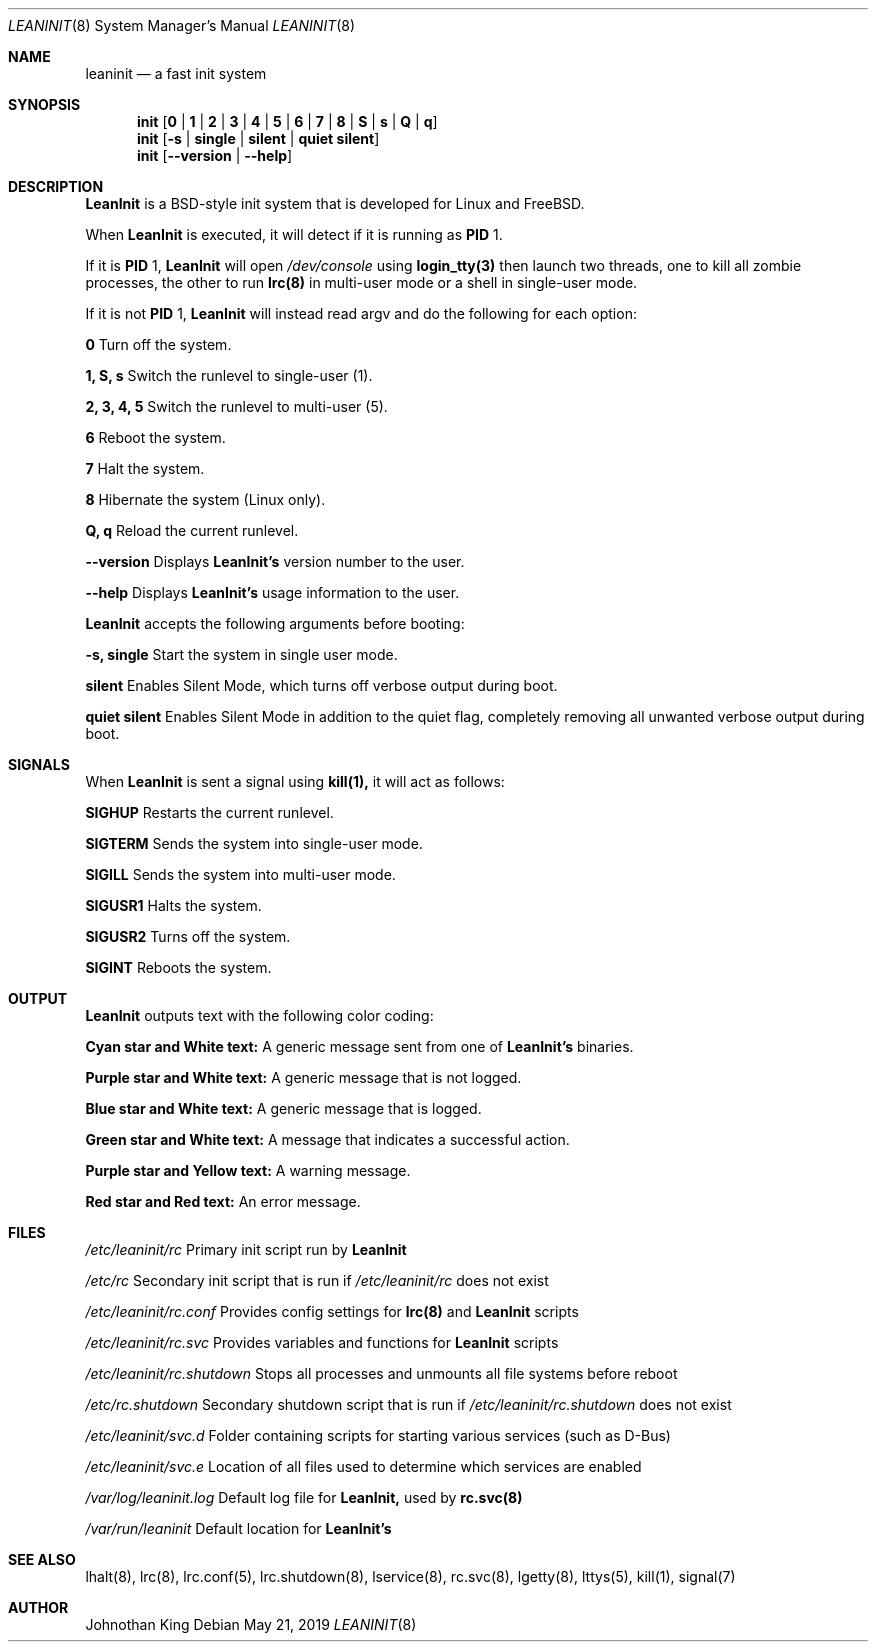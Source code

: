 .\" Copyright (c) 2018-2019 Johnothan King. All rights reserved.
.\"
.\" Permission is hereby granted, free of charge, to any person obtaining a copy
.\" of this software and associated documentation files (the "Software"), to deal
.\" in the Software without restriction, including without limitation the rights
.\" to use, copy, modify, merge, publish, distribute, sublicense, and/or sell
.\" copies of the Software, and to permit persons to whom the Software is
.\" furnished to do so, subject to the following conditions:
.\"
.\" The above copyright notice and this permission notice shall be included in all
.\" copies or substantial portions of the Software.
.\"
.\" THE SOFTWARE IS PROVIDED "AS IS", WITHOUT WARRANTY OF ANY KIND, EXPRESS OR
.\" IMPLIED, INCLUDING BUT NOT LIMITED TO THE WARRANTIES OF MERCHANTABILITY,
.\" FITNESS FOR A PARTICULAR PURPOSE AND NONINFRINGEMENT. IN NO EVENT SHALL THE
.\" AUTHORS OR COPYRIGHT HOLDERS BE LIABLE FOR ANY CLAIM, DAMAGES OR OTHER
.\" LIABILITY, WHETHER IN AN ACTION OF CONTRACT, TORT OR OTHERWISE, ARISING FROM,
.\" OUT OF OR IN CONNECTION WITH THE SOFTWARE OR THE USE OR OTHER DEALINGS IN THE
.\" SOFTWARE.
.\"
.Dd May 21, 2019
.Dt LEANINIT 8
.Os
.Sh NAME
.Nm leaninit
.Nd a fast init system
.Sh SYNOPSIS
.Nm init [ 0 | 1 | 2 | 3 | 4 | 5 | 6 | 7 | 8 | S | s | Q | q ]
.Nm init [ -s | single | silent | quiet silent ]
.Nm init [ --version | --help ]
.Sh DESCRIPTION
.Nm LeanInit
is a BSD-style init system that is developed for Linux and FreeBSD.
.Pp
When
.Nm LeanInit
is executed, it will detect if it is running as
.Nm PID
1.
.Pp
If it is
.Nm PID
1,
.Nm LeanInit
will open
.Em /dev/console
using
.Nm login_tty(3)
then launch two threads, one to kill all zombie processes, the other to run
.Nm lrc(8)
in multi-user mode or a shell in single-user mode.
.Pp
If it is not
.Nm PID
1,
.Nm LeanInit
will instead read argv and do the following for each option:
.Pp
.Nm 0
Turn off the system.

.Nm 1, S, s
Switch the runlevel to single-user (1).

.Nm 2, 3, 4, 5
Switch the runlevel to multi-user (5).

.Nm 6
Reboot the system.

.Nm 7
Halt the system.

.Nm 8
Hibernate the system (Linux only).

.Nm Q, q
Reload the current runlevel.

.Nm --version
Displays
.Nm LeanInit's
version number to the user.

.Nm --help
Displays
.Nm LeanInit's
usage information to the user.
.Pp
.Nm LeanInit
accepts the following arguments before booting:

.Nm -s, single
Start the system in single user mode.

.Nm silent
Enables Silent Mode, which turns off verbose output during boot.

.Nm quiet silent
Enables Silent Mode in addition to the quiet flag, completely removing all unwanted verbose output during boot.
.Sh SIGNALS
When
.Nm LeanInit
is sent a signal using
.Nm kill(1),
it will act as follows:

.Nm SIGHUP
Restarts the current runlevel.

.Nm SIGTERM
Sends the system into single-user mode.

.Nm SIGILL
Sends the system into multi-user mode.

.Nm SIGUSR1
Halts the system.

.Nm SIGUSR2
Turns off the system.

.Nm SIGINT
Reboots the system.
.Sh OUTPUT
.Nm LeanInit
outputs text with the following color coding:

.Nm Cyan star and White text:
A generic message sent from one of
.Nm LeanInit's
binaries.

.Nm Purple star and White text:
A generic message that is not logged.

.Nm Blue star and White text:
A generic message that is logged.

.Nm Green star and White text:
A message that indicates a successful action.

.Nm Purple star and Yellow text:
A warning message.

.Nm Red star and Red text:
An error message.
.Pp
.Sh FILES
.Em /etc/leaninit/rc
Primary init script run by
.Nm LeanInit

.Em /etc/rc
Secondary init script that is run if
.Em /etc/leaninit/rc
does not exist

.Em /etc/leaninit/rc.conf
Provides config settings for
.Nm lrc(8)
and
.Nm LeanInit
scripts

.Em /etc/leaninit/rc.svc
Provides variables and functions for
.Nm LeanInit
scripts

.Em /etc/leaninit/rc.shutdown
Stops all processes and unmounts
all file systems before reboot

.Em /etc/rc.shutdown
Secondary shutdown script that is run if
.Em /etc/leaninit/rc.shutdown
does not exist

.Em /etc/leaninit/svc.d
Folder containing scripts for starting various services (such as D-Bus)

.Em /etc/leaninit/svc.e
Location of all files used to determine which services are enabled

.Em /var/log/leaninit.log
Default log file for
.Nm LeanInit,
used by
.Nm rc.svc(8)

.Em /var/run/leaninit
Default location for
.Nm LeanInit's
.status and .pid files
.Sh SEE ALSO
lhalt(8), lrc(8), lrc.conf(5), lrc.shutdown(8), lservice(8), rc.svc(8), lgetty(8), lttys(5), kill(1), signal(7)
.Sh AUTHOR
Johnothan King
